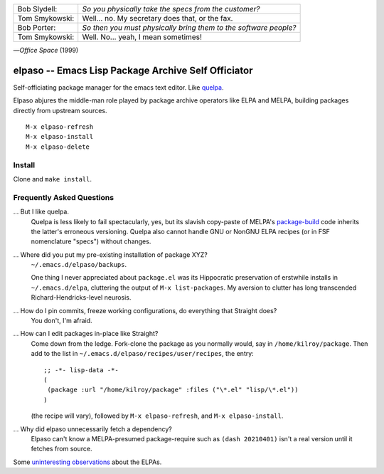 |build-status|

+-------------------------+-------------------------+
|Bob Slydell:             |*So you physically take  |
|                         |the specs from the       |
|                         |customer?*               |
+-------------------------+-------------------------+
|Tom Smykowski:           |Well... no. My secretary |
|                         |does that, or the fax.   |
+-------------------------+-------------------------+
|Bob Porter:              |*So then you must        |
|                         |physically bring them to |
|                         |the software people?*    |
+-------------------------+-------------------------+
|Tom Smykowski:           |Well. No... yeah, I mean |
|                         |sometimes!               |
+-------------------------+-------------------------+

|---| *Office Space* (1999)

=================================================
 elpaso -- Emacs Lisp Package Archive Self Officiator
=================================================

Self-officiating package manager for the emacs text editor.  Like quelpa_.

Elpaso abjures the middle-man role played by package archive operators like
ELPA and MELPA, building packages directly from upstream sources.

::

    M-x elpaso-refresh
    M-x elpaso-install
    M-x elpaso-delete

Install
=======
Clone and ``make install``.

Frequently Asked Questions
==========================

... But I like quelpa.
    Quelpa is less likely to fail spectacularly, yes, but its slavish copy-paste of MELPA's `package-build`_ code inherits the latter's erroneous versioning.  Quelpa also cannot handle GNU or NonGNU ELPA recipes (or in FSF nomenclature "specs") without changes.

... Where did you put my pre-existing installation of package XYZ?
    ``~/.emacs.d/elpaso/backups``.

    One thing I never appreciated about ``package.el`` was its Hippocratic preservation of erstwhile installs in ``~/.emacs.d/elpa``, cluttering the output of ``M-x list-packages``.  My aversion to clutter has long transcended Richard-Hendricks-level neurosis.

... How do I pin commits, freeze working configurations, do everything that Straight does?
    You don't, I'm afraid.

... How can I edit packages in-place like Straight?
    Come down from the ledge.  Fork-clone the package as you normally would, say in ``/home/kilroy/package``.
    Then add to the list in ``~/.emacs.d/elpaso/recipes/user/recipes``, the entry::

        ;; -*- lisp-data -*-
        (
         (package :url "/home/kilroy/package" :files ("\*.el" "lisp/\*.el"))
        )

    (the recipe will vary), followed by ``M-x elpaso-refresh``, and ``M-x elpaso-install``.

... Why did elpaso unnecessarily fetch a dependency?
    Elpaso can't know a MELPA-presumed package-require such as ``(dash 20210401)`` isn't a real version until it fetches from source.

Some `uninteresting observations`_ about the ELPAs.

.. _Getting started: http://melpa.org/#/getting-started
.. _Issue 2944: https://github.com/melpa/melpa/issues/2944
.. _Advising Functions: https://www.gnu.org/software/emacs/manual/html_node/elisp/Advising-Functions.html
.. _reimplementing their service: https://github.com/dickmao/shmelpa
.. _quelpa: https://github.com/quelpa/quelpa
.. _package-build: https://github.com/melpa/package-build
.. _uninteresting observations: https://raw.githubusercontent.com/dickmao/elpaso/dev/elpas.txt

.. |build-status|
   image:: https://github.com/dickmao/elpaso/workflows/CI/badge.svg?branch=dev
   :target: https://github.com/dickmao/elpaso/actions
   :alt: Build Status

.. |---| unicode:: U+02014 .. em dash
   :trim:
